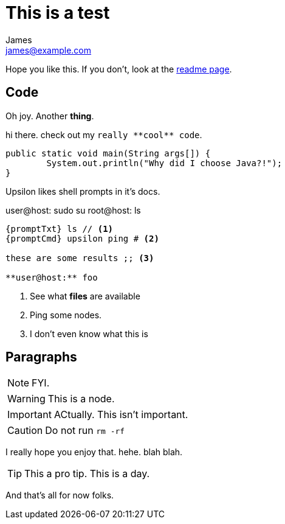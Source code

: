 This is a test
==============
James <james@example.com>

ifdef::env-github,env-browser[:outfilesuffix: .adoc]

:toc:

Hope you like this. If you don't, look at the <<README#,readme page>>.


Code
---

Oh joy. Another **thing**. 

hi there. check out my `really **cool** code`.

[source,java]
----
public static void main(String args[]) {
	System.out.println("Why did I choose Java?!");
}
----

Upsilon likes shell prompts in it's docs.

:promptTxt: pass:q[user@host:]
:promptCmd: pass:q[user@host:]
:promptRoot: pass:q[root@host:]

{promptCmd} sudo su
{promptRoot} ls

[source]
----
{promptTxt} ls // <1>
{promptCmd} upsilon ping # <2>

these are some results ;; <3>

**user@host:** foo
----
<1> See what *files* are available
<2> Ping some nodes.
<3> I don't even know what this is

Paragraphs
----------

NOTE: FYI.

WARNING: This is a node.

IMPORTANT: ACtually. This isn't important.

CAUTION: Do not run `rm -rf`

I really hope you enjoy that. hehe. blah blah.

TIP: This a pro tip. This is a day.

And that's all for now folks.


